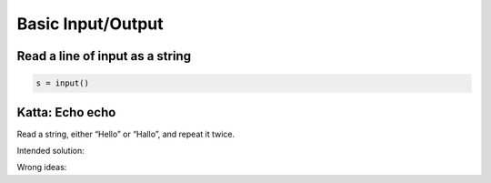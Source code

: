 Basic Input/Output
==================

.. _foo:

Read a line of input as a string
--------------------------------


.. code-block:: python3

   s = input()


Katta: Echo echo
----------------

Read a string, either “Hello” or “Hallo”, and repeat it twice.

Intended solution:

.. code-block:: ../../problems/echoecho/submissions/accepted/th.py
   :lineno-start: 3

Wrong ideas:

.. code-block:: ../../problems/echoecho/submissions/run_time_error/read_twice.py
   :lineno-start: 3

.. code-block:: ../../problems/echoecho/submissions/run_time_error/read_twice.py
   :lineno-start: 3
